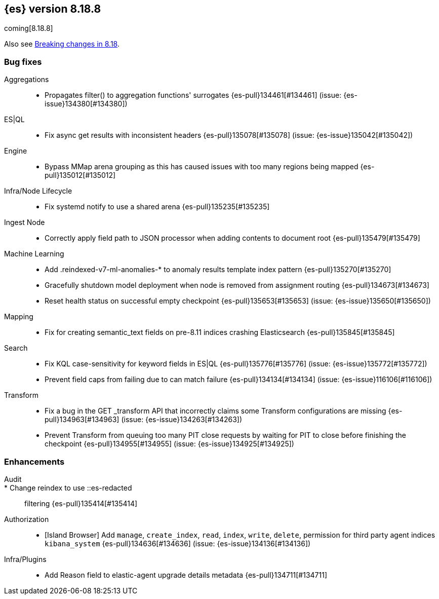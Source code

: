 [[release-notes-8.18.8]]
== {es} version 8.18.8

coming[8.18.8]

Also see <<breaking-changes-8.18,Breaking changes in 8.18>>.

[[bug-8.18.8]]
[float]
=== Bug fixes

Aggregations::
* Propagates filter() to aggregation functions' surrogates {es-pull}134461[#134461] (issue: {es-issue}134380[#134380])

ES|QL::
* Fix async get results with inconsistent headers {es-pull}135078[#135078] (issue: {es-issue}135042[#135042])

Engine::
* Bypass MMap arena grouping as this has caused issues with too many regions being mapped {es-pull}135012[#135012]

Infra/Node Lifecycle::
* Fix systemd notify to use a shared arena {es-pull}135235[#135235]

Ingest Node::
* Correctly apply field path to JSON processor when adding contents to document root {es-pull}135479[#135479]

Machine Learning::
* Add .reindexed-v7-ml-anomalies-* to anomaly results template index pattern {es-pull}135270[#135270]
* Gracefully shutdown model deployment when node is removed from assignment routing {es-pull}134673[#134673]
* Reset health status on successful empty checkpoint {es-pull}135653[#135653] (issue: {es-issue}135650[#135650])

Mapping::
* Fix for creating semantic_text fields on pre-8.11 indices crashing Elasticsearch {es-pull}135845[#135845]

Search::
* Fix KQL case-sensitivity for keyword fields in ES|QL {es-pull}135776[#135776] (issue: {es-issue}135772[#135772])
* Prevent field caps from failing due to can match failure {es-pull}134134[#134134] (issue: {es-issue}116106[#116106])

Transform::
* Fix a bug in the GET _transform API that incorrectly claims some Transform configurations are missing {es-pull}134963[#134963] (issue: {es-issue}134263[#134263])
* Prevent Transform from queuing too many PIT close requests by waiting for PIT to close before finishing the checkpoint {es-pull}134955[#134955] (issue: {es-issue}134925[#134925])

[[enhancement-8.18.8]]
[float]
=== Enhancements

Audit::
* Change reindex to use ::es-redacted:: filtering {es-pull}135414[#135414]

Authorization::
* [Island Browser] Add `manage`, `create_index`, `read`, `index`, `write`, `delete`, permission for third party agent indices `kibana_system` {es-pull}134636[#134636] (issue: {es-issue}134136[#134136])

Infra/Plugins::
* Add Reason field to elastic-agent upgrade details metadata {es-pull}134711[#134711]


